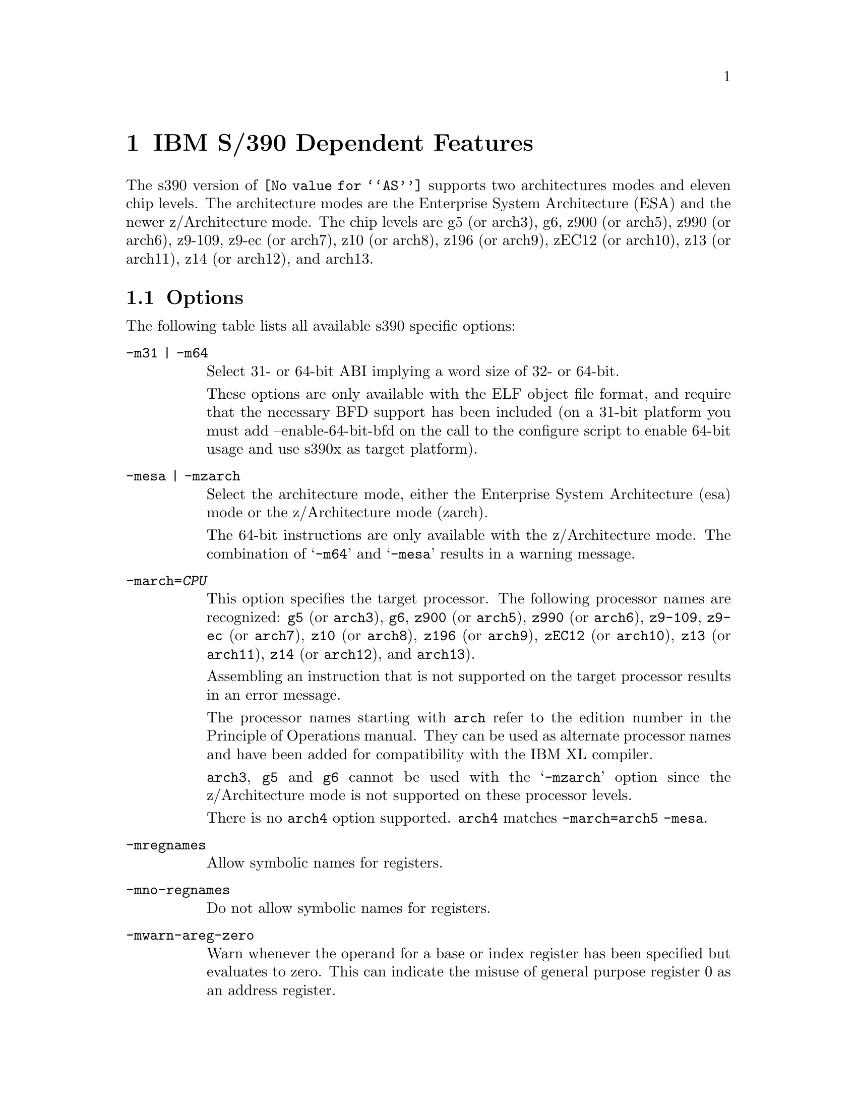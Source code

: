 @c Copyright (C) 2009-2019 Free Software Foundation, Inc.
@c This is part of the GAS manual.
@c For copying conditions, see the file as.texinfo.
@ifset GENERIC
@page
@node S/390-Dependent
@chapter IBM S/390 Dependent Features
@end ifset
@ifclear GENERIC
@node Machine Dependencies
@chapter IBM S/390 Dependent Features
@end ifclear

@cindex s390 support

The s390 version of @code{@value{AS}} supports two architectures modes
and eleven chip levels. The architecture modes are the Enterprise System
Architecture (ESA) and the newer z/Architecture mode. The chip levels
are g5 (or arch3), g6, z900 (or arch5), z990 (or arch6), z9-109, z9-ec
(or arch7), z10 (or arch8), z196 (or arch9), zEC12 (or arch10), z13
(or arch11), z14 (or arch12), and arch13.

@menu
* s390 Options::                Command-line Options.
* s390 Characters::		Special Characters.
* s390 Syntax::                 Assembler Instruction syntax.
* s390 Directives::             Assembler Directives.
* s390 Floating Point::         Floating Point.
@end menu

@node s390 Options
@section Options
@cindex options for s390
@cindex s390 options

The following table lists all available s390 specific options:

@table @code
@cindex @samp{-m31} option, s390
@cindex @samp{-m64} option, s390
@item -m31 | -m64
Select 31- or 64-bit ABI implying a word size of 32- or 64-bit.

These options are only available with the ELF object file format, and
require that the necessary BFD support has been included (on a 31-bit
platform you must add --enable-64-bit-bfd on the call to the configure
script to enable 64-bit usage and use s390x as target platform).

@cindex @samp{-mesa} option, s390
@cindex @samp{-mzarch} option, s390
@item -mesa | -mzarch
Select the architecture mode, either the Enterprise System Architecture
(esa) mode or the z/Architecture mode (zarch).

The 64-bit instructions are only available with the z/Architecture mode.
The combination of @samp{-m64} and @samp{-mesa} results in a warning
message.

@cindex @samp{-march=} option, s390
@item -march=@var{CPU}
This option specifies the target processor. The following processor names
are recognized:
@code{g5} (or @code{arch3}),
@code{g6},
@code{z900} (or @code{arch5}),
@code{z990} (or @code{arch6}),
@code{z9-109},
@code{z9-ec} (or @code{arch7}),
@code{z10} (or @code{arch8}),
@code{z196} (or @code{arch9}),
@code{zEC12} (or @code{arch10}),
@code{z13} (or @code{arch11}),
@code{z14} (or @code{arch12}), and
@code{arch13}).

Assembling an instruction that is not supported on the target
processor results in an error message.

The processor names starting with @code{arch} refer to the edition
number in the Principle of Operations manual.  They can be used as
alternate processor names and have been added for compatibility with
the IBM XL compiler.

@code{arch3}, @code{g5} and @code{g6} cannot be used with the
@samp{-mzarch} option since the z/Architecture mode is not supported
on these processor levels.

There is no @code{arch4} option supported. @code{arch4} matches
@code{-march=arch5 -mesa}.

@cindex @samp{-mregnames} option, s390
@item -mregnames
Allow symbolic names for registers.

@cindex @samp{-mno-regnames} option, s390
@item -mno-regnames
Do not allow symbolic names for registers.

@cindex @samp{-mwarn-areg-zero} option, s390
@item -mwarn-areg-zero
Warn whenever the operand for a base or index register has been specified
but evaluates to zero. This can indicate the misuse of general purpose
register 0 as an address register.

@end table

@node s390 Characters
@section Special Characters
@cindex line comment character, s390
@cindex s390 line comment character

@samp{#} is the line comment character.

If a @samp{#} appears as the first character of a line then the whole
line is treated as a comment, but in this case the line could also be
a logical line number directive (@pxref{Comments}) or a preprocessor
control command (@pxref{Preprocessing}).

@cindex line separator, s390
@cindex statement separator, s390
@cindex s390 line separator
The @samp{;} character can be used instead of a newline to separate
statements.

@node s390 Syntax
@section Instruction syntax
@cindex instruction syntax, s390
@cindex s390 instruction syntax

The assembler syntax closely follows the syntax outlined in
Enterprise Systems Architecture/390 Principles of Operation (SA22-7201)
and the z/Architecture Principles of Operation (SA22-7832).

Each instruction has two major parts, the instruction mnemonic
and the instruction operands. The instruction format varies.

@menu
* s390 Register::               Register Naming
* s390 Mnemonics::              Instruction Mnemonics
* s390 Operands::               Instruction Operands
* s390 Formats::                Instruction Formats
* s390 Aliases::		Instruction Aliases
* s390 Operand Modifier::       Instruction Operand Modifier
* s390 Instruction Marker::     Instruction Marker
* s390 Literal Pool Entries::   Literal Pool Entries
@end menu

@node s390 Register
@subsection Register naming
@cindex register naming, s390
@cindex s390 register naming

The @code{@value{AS}} recognizes a number of predefined symbols for the
various processor registers. A register specification in one of the
instruction formats is an unsigned integer between 0 and 15. The specific
instruction and the position of the register in the instruction format
denotes the type of the register. The register symbols are prefixed with
@samp{%}:

@display
@multitable {%rN} {the 16 general purpose registers, 0 <= N <= 15}
@item %rN @tab the 16 general purpose registers, 0 <= N <= 15
@item %fN @tab the 16 floating point registers, 0 <= N <= 15
@item %aN @tab the 16 access registers, 0 <= N <= 15
@item %cN @tab the 16 control registers, 0 <= N <= 15
@item %lit @tab an alias for the general purpose register %r13
@item %sp @tab an alias for the general purpose register %r15
@end multitable
@end display

@node s390 Mnemonics
@subsection Instruction Mnemonics
@cindex instruction mnemonics, s390
@cindex s390 instruction mnemonics

All instructions documented in the Principles of Operation are supported
with the mnemonic and order of operands as described.
The instruction mnemonic identifies the instruction format
(@ref{s390 Formats}) and the specific operation code for the instruction.
For example, the @samp{lr} mnemonic denotes the instruction format @samp{RR}
with the operation code @samp{0x18}.

The definition of the various mnemonics follows a scheme, where the first
character usually hint at the type of the instruction:

@display
@multitable {sla, sll} {if r is the last character the instruction operates on registers}
@item a @tab add instruction, for example @samp{al} for add logical 32-bit
@item b @tab branch instruction, for example @samp{bc} for branch on condition
@item c @tab compare or convert instruction, for example @samp{cr} for compare
register 32-bit
@item d @tab divide instruction, for example @samp{dlr} devide logical register
64-bit to 32-bit
@item i @tab insert instruction, for example @samp{ic} insert character
@item l @tab load instruction, for example @samp{ltr} load and test register
@item mv @tab move instruction, for example @samp{mvc} move character
@item m @tab multiply instruction, for example @samp{mh} multiply halfword
@item n @tab and instruction, for example @samp{ni} and immediate
@item o @tab or instruction, for example @samp{oc} or character
@item sla, sll @tab shift left single instruction
@item sra, srl @tab shift right single instruction
@item st @tab store instruction, for example @samp{stm} store multiple
@item s @tab subtract instruction, for example @samp{slr} subtract
logical 32-bit
@item t @tab test or translate instruction, of example @samp{tm} test under mask
@item x @tab exclusive or instruction, for example @samp{xc} exclusive or
character
@end multitable
@end display

Certain characters at the end of the mnemonic may describe a property
of the instruction:

@display
@multitable {c} {if r is the last character the instruction operates on registers}
@item c @tab the instruction uses a 8-bit character operand
@item f @tab the instruction extends a 32-bit operand to 64 bit
@item g @tab the operands are treated as 64-bit values
@item h @tab the operand uses a 16-bit halfword operand
@item i @tab the instruction uses an immediate operand
@item l @tab the instruction uses unsigned, logical operands
@item m @tab the instruction uses a mask or operates on multiple values
@item r @tab if r is the last character, the instruction operates on registers
@item y @tab the instruction uses 20-bit displacements
@end multitable
@end display

There are many exceptions to the scheme outlined in the above lists, in
particular for the privileged instructions. For non-privileged
instruction it works quite well, for example the instruction @samp{clgfr}
c: compare instruction, l: unsigned operands, g: 64-bit operands,
f: 32- to 64-bit extension, r: register operands. The instruction compares
an 64-bit value in a register with the zero extended 32-bit value from
a second register.
For a complete list of all mnemonics see appendix B in the Principles
of Operation.

@node s390 Operands
@subsection Instruction Operands
@cindex instruction operands, s390
@cindex s390 instruction operands

Instruction operands can be grouped into three classes, operands located
in registers, immediate operands, and operands in storage.

A register operand can be located in general, floating-point, access,
or control register. The register is identified by a four-bit field.
The field containing the register operand is called the R field.

Immediate operands are contained within the instruction and can have
8, 16 or 32 bits. The field containing the immediate operand is called
the I field. Dependent on the instruction the I field is either signed
or unsigned.

A storage operand consists of an address and a length. The address of a
storage operands can be specified in any of these ways:

@itemize
@item The content of a single general R
@item The sum of the content of a general register called the base
register B plus the content of a displacement field D
@item The sum of the contents of two general registers called the
index register X and the base register B plus the content of a
displacement field
@item The sum of the current instruction address and a 32-bit signed
immediate field multiplied by two.
@end itemize

The length of a storage operand can be:

@itemize
@item Implied by the instruction
@item Specified by a bitmask
@item Specified by a four-bit or eight-bit length field L
@item Specified by the content of a general register
@end itemize

The notation for storage operand addresses formed from multiple fields is
as follows:

@table @code
@item Dn(Bn)
the address for operand number n is formed from the content of general
register Bn called the base register and the displacement field Dn.
@item Dn(Xn,Bn)
the address for operand number n is formed from the content of general
register Xn called the index register, general register Bn called the
base register and the displacement field Dn.
@item Dn(Ln,Bn)
the address for operand number n is formed from the content of general
register Bn called the base register and the displacement field Dn.
The length of the operand n is specified by the field Ln.
@end table

The base registers Bn and the index registers Xn of a storage operand can
be skipped. If Bn and Xn are skipped, a zero will be stored to the operand
field. The notation changes as follows:

@display
@multitable @columnfractions 0.30 0.30
@headitem full notation @tab short notation
@item Dn(0,Bn) @tab Dn(Bn)
@item Dn(0,0) @tab Dn
@item Dn(0) @tab Dn
@item Dn(Ln,0) @tab Dn(Ln)
@end multitable
@end display


@node s390 Formats
@subsection Instruction Formats
@cindex instruction formats, s390
@cindex s390 instruction formats

The Principles of Operation manuals lists 26 instruction formats where
some of the formats have multiple variants. For the @samp{.insn}
pseudo directive the assembler recognizes some of the formats.
Typically, the most general variant of the instruction format is used
by the @samp{.insn} directive.

The following table lists the abbreviations used in the table of
instruction formats:

@display
@multitable {OpCode / OpCd} {Displacement lower 12 bits for operand x.}
@item OpCode / OpCd @tab Part of the op code.
@item Bx @tab Base register number for operand x.
@item Dx @tab Displacement for operand x.
@item DLx @tab Displacement lower 12 bits for operand x.
@item DHx @tab Displacement higher 8-bits for operand x.
@item Rx @tab Register number for operand x.
@item Xx @tab Index register number for operand x.
@item Ix @tab Signed immediate for operand x.
@item Ux @tab Unsigned immediate for operand x.
@end multitable
@end display

An instruction is two, four, or six bytes in length and must be aligned
on a 2 byte boundary. The first two bits of the instruction specify the
length of the instruction, 00 indicates a two byte instruction, 01 and 10
indicates a four byte instruction, and 11 indicates a six byte instruction.

The following table lists the s390 instruction formats that are available
with the @samp{.insn} pseudo directive:

@table @code
@item E format
@verbatim
+-------------+
|    OpCode   |
+-------------+
0            15
@end verbatim

@item RI format: <insn> R1,I2
@verbatim
+--------+----+----+------------------+
| OpCode | R1 |OpCd|        I2        |
+--------+----+----+------------------+
0        8    12   16                31
@end verbatim

@item RIE format: <insn> R1,R3,I2
@verbatim
+--------+----+----+------------------+--------+--------+
| OpCode | R1 | R3 |        I2        |////////| OpCode |
+--------+----+----+------------------+--------+--------+
0        8    12   16                 32       40      47
@end verbatim

@item RIL format: <insn> R1,I2
@verbatim
+--------+----+----+------------------------------------+
| OpCode | R1 |OpCd|                  I2                |
+--------+----+----+------------------------------------+
0        8    12   16                                  47
@end verbatim

@item RILU format: <insn> R1,U2
@verbatim
+--------+----+----+------------------------------------+
| OpCode | R1 |OpCd|                  U2                |
+--------+----+----+------------------------------------+
0        8    12   16                                  47
@end verbatim

@item RIS format: <insn> R1,I2,M3,D4(B4)
@verbatim
+--------+----+----+----+-------------+--------+--------+
| OpCode | R1 | M3 | B4 |     D4      |   I2   | Opcode |
+--------+----+----+----+-------------+--------+--------+
0        8    12   16   20            32       36      47
@end verbatim

@item RR format: <insn> R1,R2
@verbatim
+--------+----+----+
| OpCode | R1 | R2 |
+--------+----+----+
0        8    12  15
@end verbatim

@item RRE format: <insn> R1,R2
@verbatim
+------------------+--------+----+----+
|      OpCode      |////////| R1 | R2 |
+------------------+--------+----+----+
0                  16       24   28  31
@end verbatim

@item RRF format: <insn> R1,R2,R3,M4
@verbatim
+------------------+----+----+----+----+
|      OpCode      | R3 | M4 | R1 | R2 |
+------------------+----+----+----+----+
0                  16   20   24   28  31
@end verbatim

@item RRS format: <insn> R1,R2,M3,D4(B4)
@verbatim
+--------+----+----+----+-------------+----+----+--------+
| OpCode | R1 | R3 | B4 |     D4      | M3 |////| OpCode |
+--------+----+----+----+-------------+----+----+--------+
0        8    12   16   20            32   36   40      47
@end verbatim

@item RS format: <insn> R1,R3,D2(B2)
@verbatim
+--------+----+----+----+-------------+
| OpCode | R1 | R3 | B2 |     D2      |
+--------+----+----+----+-------------+
0        8    12   16   20           31
@end verbatim

@item RSE format: <insn> R1,R3,D2(B2)
@verbatim
+--------+----+----+----+-------------+--------+--------+
| OpCode | R1 | R3 | B2 |     D2      |////////| OpCode |
+--------+----+----+----+-------------+--------+--------+
0        8    12   16   20            32       40      47
@end verbatim

@item RSI format: <insn> R1,R3,I2
@verbatim
+--------+----+----+------------------------------------+
| OpCode | R1 | R3 |                  I2                |
+--------+----+----+------------------------------------+
0        8    12   16                                  47
@end verbatim

@item RSY format: <insn> R1,R3,D2(B2)
@verbatim
+--------+----+----+----+-------------+--------+--------+
| OpCode | R1 | R3 | B2 |    DL2      |  DH2   | OpCode |
+--------+----+----+----+-------------+--------+--------+
0        8    12   16   20            32       40      47
@end verbatim

@item RX format: <insn> R1,D2(X2,B2)
@verbatim
+--------+----+----+----+-------------+
| OpCode | R1 | X2 | B2 |     D2      |
+--------+----+----+----+-------------+
0        8    12   16   20           31
@end verbatim

@item RXE format: <insn> R1,D2(X2,B2)
@verbatim
+--------+----+----+----+-------------+--------+--------+
| OpCode | R1 | X2 | B2 |     D2      |////////| OpCode |
+--------+----+----+----+-------------+--------+--------+
0        8    12   16   20            32       40      47
@end verbatim

@item RXF format: <insn> R1,R3,D2(X2,B2)
@verbatim
+--------+----+----+----+-------------+----+---+--------+
| OpCode | R3 | X2 | B2 |     D2      | R1 |///| OpCode |
+--------+----+----+----+-------------+----+---+--------+
0        8    12   16   20            32   36  40      47
@end verbatim

@item RXY format: <insn> R1,D2(X2,B2)
@verbatim
+--------+----+----+----+-------------+--------+--------+
| OpCode | R1 | X2 | B2 |     DL2     |   DH2  | OpCode |
+--------+----+----+----+-------------+--------+--------+
0        8    12   16   20            32   36   40      47
@end verbatim

@item S format: <insn> D2(B2)
@verbatim
+------------------+----+-------------+
|      OpCode      | B2 |     D2      |
+------------------+----+-------------+
0                  16   20           31
@end verbatim

@item SI format: <insn> D1(B1),I2
@verbatim
+--------+---------+----+-------------+
| OpCode |   I2    | B1 |     D1      |
+--------+---------+----+-------------+
0        8         16   20           31
@end verbatim

@item SIY format: <insn> D1(B1),U2
@verbatim
+--------+---------+----+-------------+--------+--------+
| OpCode |   I2    | B1 |     DL1     |  DH1   | OpCode |
+--------+---------+----+-------------+--------+--------+
0        8         16   20            32   36   40      47
@end verbatim

@item SIL format: <insn> D1(B1),I2
@verbatim
+------------------+----+-------------+-----------------+
|      OpCode      | B1 |      D1     |       I2        |
+------------------+----+-------------+-----------------+
0                  16   20            32               47
@end verbatim

@item SS format: <insn> D1(R1,B1),D2(B3),R3
@verbatim
+--------+----+----+----+-------------+----+------------+
| OpCode | R1 | R3 | B1 |     D1      | B2 |     D2     |
+--------+----+----+----+-------------+----+------------+
0        8    12   16   20            32   36          47
@end verbatim

@item SSE format: <insn> D1(B1),D2(B2)
@verbatim
+------------------+----+-------------+----+------------+
|      OpCode      | B1 |     D1      | B2 |     D2     |
+------------------+----+-------------+----+------------+
0        8    12   16   20            32   36           47
@end verbatim

@item SSF format: <insn> D1(B1),D2(B2),R3
@verbatim
+--------+----+----+----+-------------+----+------------+
| OpCode | R3 |OpCd| B1 |     D1      | B2 |     D2     |
+--------+----+----+----+-------------+----+------------+
0        8    12   16   20            32   36           47
@end verbatim

@end table

For the complete list of all instruction format variants see the
Principles of Operation manuals.

@node s390 Aliases
@subsection Instruction Aliases
@cindex instruction aliases, s390
@cindex s390 instruction aliases

A specific bit pattern can have multiple mnemonics, for example
the bit pattern @samp{0xa7000000} has the mnemonics @samp{tmh} and
@samp{tmlh}. In addition, there are a number of mnemonics recognized by
@code{@value{AS}} that are not present in the Principles of Operation.
These are the short forms of the branch instructions, where the condition
code mask operand is encoded in the mnemonic. This is relevant for the
branch instructions, the compare and branch instructions, and the
compare and trap instructions.

For the branch instructions there are 20 condition code strings that can
be used as part of the mnemonic in place of a mask operand in the instruction
format:

@display
@multitable @columnfractions .30 .30
@headitem instruction @tab short form
@item bcr   M1,R2  @tab  b<m>r  R2
@item bc    M1,D2(X2,B2) @tab  b<m>   D2(X2,B2)
@item brc   M1,I2 @tab j<m>   I2
@item brcl  M1,I2 @tab jg<m>  I2
@end multitable
@end display

In the mnemonic for a branch instruction the condition code string <m>
can be any of the following:

@display
@multitable {nle} {jump on not zero / if not zeros}
@item o @tab jump on overflow / if ones
@item h @tab jump on A high
@item p @tab jump on plus
@item nle @tab jump on not low or equal
@item l @tab jump on A low
@item m @tab jump on minus
@item nhe @tab jump on not high or equal
@item lh @tab jump on low or high
@item ne @tab jump on A not equal B
@item nz @tab jump on not zero / if not zeros
@item e @tab jump on A equal B
@item z @tab jump on zero / if zeroes
@item nlh @tab jump on not low or high
@item he @tab jump on high or equal
@item nl @tab jump on A not low
@item nm @tab jump on not minus / if not mixed
@item le @tab jump on low or equal
@item nh @tab jump on A not high
@item np @tab jump on not plus
@item no @tab jump on not overflow / if not ones
@end multitable
@end display

For the compare and branch, and compare and trap instructions there
are 12 condition code strings that can be used as part of the mnemonic in
place of a mask operand in the instruction format:

@display
@multitable @columnfractions .40 .40
@headitem instruction @tab short form
@item crb    R1,R2,M3,D4(B4)  @tab  crb<m>    R1,R2,D4(B4)
@item cgrb   R1,R2,M3,D4(B4)  @tab  cgrb<m>   R1,R2,D4(B4)
@item crj    R1,R2,M3,I4  @tab  crj<m>    R1,R2,I4
@item cgrj   R1,R2,M3,I4  @tab  cgrj<m>   R1,R2,I4
@item cib    R1,I2,M3,D4(B4)  @tab  cib<m>    R1,I2,D4(B4)
@item cgib   R1,I2,M3,D4(B4)  @tab  cgib<m>   R1,I2,D4(B4)
@item cij    R1,I2,M3,I4  @tab  cij<m>    R1,I2,I4
@item cgij   R1,I2,M3,I4  @tab  cgij<m>   R1,I2,I4
@item crt    R1,R2,M3  @tab  crt<m>    R1,R2
@item cgrt   R1,R2,M3  @tab  cgrt<m>   R1,R2
@item cit    R1,I2,M3  @tab  cit<m>    R1,I2
@item cgit   R1,I2,M3  @tab  cgit<m>   R1,I2
@item clrb   R1,R2,M3,D4(B4)  @tab  clrb<m>   R1,R2,D4(B4)
@item clgrb  R1,R2,M3,D4(B4)  @tab  clgrb<m>  R1,R2,D4(B4)
@item clrj   R1,R2,M3,I4  @tab  clrj<m>   R1,R2,I4
@item clgrj  R1,R2,M3,I4  @tab  clgrj<m>  R1,R2,I4
@item clib   R1,I2,M3,D4(B4)  @tab  clib<m>   R1,I2,D4(B4)
@item clgib  R1,I2,M3,D4(B4)  @tab  clgib<m>  R1,I2,D4(B4)
@item clij   R1,I2,M3,I4  @tab  clij<m>   R1,I2,I4
@item clgij  R1,I2,M3,I4  @tab  clgij<m>  R1,I2,I4
@item clrt   R1,R2,M3  @tab  clrt<m>   R1,R2
@item clgrt  R1,R2,M3  @tab  clgrt<m>  R1,R2
@item clfit  R1,I2,M3  @tab  clfit<m>  R1,I2
@item clgit  R1,I2,M3  @tab  clgit<m>  R1,I2
@end multitable
@end display

In the mnemonic for a compare and branch and compare and trap instruction
the condition code string <m> can be any of the following:

@display
@multitable {nle} {jump on not zero / if not zeros}
@item h @tab jump on A high
@item nle @tab jump on not low or equal
@item l @tab jump on A low
@item nhe @tab jump on not high or equal
@item ne @tab jump on A not equal B
@item lh @tab jump on low or high
@item e @tab jump on A equal B
@item nlh @tab jump on not low or high
@item nl @tab jump on A not low
@item he @tab jump on high or equal
@item nh @tab jump on A not high
@item le @tab jump on low or equal
@end multitable
@end display

@node s390 Operand Modifier
@subsection Instruction Operand Modifier
@cindex instruction operand modifier, s390
@cindex s390 instruction operand modifier

If a symbol modifier is attached to a symbol in an expression for an
instruction operand field, the symbol term is replaced with a reference
to an object in the global offset table (GOT) or the procedure linkage
table (PLT). The following expressions are allowed:
@samp{symbol@@modifier + constant},
@samp{symbol@@modifier + label + constant}, and
@samp{symbol@@modifier - label + constant}.
The term @samp{symbol} is the symbol that will be entered into the GOT or
PLT, @samp{label} is a local label, and @samp{constant} is an arbitrary
expression that the assembler can evaluate to a constant value.

The term @samp{(symbol + constant1)@@modifier +/- label + constant2}
is also accepted but a warning message is printed and the term is
converted to @samp{symbol@@modifier +/- label + constant1 + constant2}.

@table @code
@item @@got
@itemx @@got12
The @@got modifier can be used for displacement fields, 16-bit immediate
fields and 32-bit pc-relative immediate fields. The @@got12 modifier is
synonym to @@got. The symbol is added to the GOT. For displacement
fields and 16-bit immediate fields the symbol term is replaced with
the offset from the start of the GOT to the GOT slot for the symbol.
For a 32-bit pc-relative field the pc-relative offset to the GOT
slot from the current instruction address is used.
@item @@gotent
The @@gotent modifier can be used for 32-bit pc-relative immediate fields.
The symbol is added to the GOT and the symbol term is replaced with
the pc-relative offset from the current instruction to the GOT slot for the
symbol.
@item @@gotoff
The @@gotoff modifier can be used for 16-bit immediate fields. The symbol
term is replaced with the offset from the start of the GOT to the
address of the symbol.
@item @@gotplt
The @@gotplt modifier can be used for displacement fields, 16-bit immediate
fields, and 32-bit pc-relative immediate fields. A procedure linkage
table entry is generated for the symbol and a jump slot for the symbol
is added to the GOT. For displacement fields and 16-bit immediate
fields the symbol term is replaced with the offset from the start of the
GOT to the jump slot for the symbol. For a 32-bit pc-relative field
the pc-relative offset to the jump slot from the current instruction
address is used.
@item @@plt
The @@plt modifier can be used for 16-bit and 32-bit pc-relative immediate
fields. A procedure linkage table entry is generated for the symbol.
The symbol term is replaced with the relative offset from the current
instruction to the PLT entry for the symbol.
@item @@pltoff
The @@pltoff modifier can be used for 16-bit immediate fields. The symbol
term is replaced with the offset from the start of the PLT to the address
of the symbol.
@item @@gotntpoff
The @@gotntpoff modifier can be used for displacement fields. The symbol
is added to the static TLS block and the negated offset to the symbol
in the static TLS block is added to the GOT. The symbol term is replaced
with the offset to the GOT slot from the start of the GOT.
@item @@indntpoff
The @@indntpoff modifier can be used for 32-bit pc-relative immediate
fields. The symbol is added to the static TLS block and the negated offset
to the symbol in the static TLS block is added to the GOT. The symbol term
is replaced with the pc-relative offset to the GOT slot from the current
instruction address.
@end table

For more information about the thread local storage modifiers
@samp{gotntpoff} and @samp{indntpoff} see the ELF extension documentation
@samp{ELF Handling For Thread-Local Storage}.

@node s390 Instruction Marker
@subsection Instruction Marker
@cindex instruction marker, s390
@cindex s390 instruction marker

The thread local storage instruction markers are used by the linker to
perform code optimization.

@table @code
@item :tls_load
The :tls_load marker is used to flag the load instruction in the initial
exec TLS model that retrieves the offset from the thread pointer to a
thread local storage variable from the GOT.
@item :tls_gdcall
The :tls_gdcall marker is used to flag the branch-and-save instruction to
the __tls_get_offset function in the global dynamic TLS model.
@item :tls_ldcall
The :tls_ldcall marker is used to flag the branch-and-save instruction to
the __tls_get_offset function in the local dynamic TLS model.
@end table

For more information about the thread local storage instruction marker
and the linker optimizations see the ELF extension documentation
@samp{ELF Handling For Thread-Local Storage}.

@node s390 Literal Pool Entries
@subsection Literal Pool Entries
@cindex literal pool entries, s390
@cindex s390 literal pool entries

A literal pool is a collection of values. To access the values a pointer
to the literal pool is loaded to a register, the literal pool register.
Usually, register %r13 is used as the literal pool register
(@ref{s390 Register}). Literal pool entries are created by adding the
suffix :lit1, :lit2, :lit4, or :lit8 to the end of an expression for an
instruction operand. The expression is added to the literal pool and the
operand is replaced with the offset to the literal in the literal pool.

@table @code
@item :lit1
The literal pool entry is created as an 8-bit value. An operand modifier
must not be used for the original expression.
@item :lit2
The literal pool entry is created as a 16 bit value. The operand modifier
@@got may be used in the original expression. The term @samp{x@@got:lit2}
will put the got offset for the global symbol x to the literal pool as
16 bit value.
@item :lit4
The literal pool entry is created as a 32-bit value. The operand modifier
@@got and @@plt may be used in the original expression. The term
@samp{x@@got:lit4} will put the got offset for the global symbol x to the
literal pool as a 32-bit value. The term @samp{x@@plt:lit4} will put the
plt offset for the global symbol x to the literal pool as a 32-bit value.
@item :lit8
The literal pool entry is created as a 64-bit value. The operand modifier
@@got and @@plt may be used in the original expression. The term
@samp{x@@got:lit8} will put the got offset for the global symbol x to the
literal pool as a 64-bit value. The term @samp{x@@plt:lit8} will put the
plt offset for the global symbol x to the literal pool as a 64-bit value.
@end table

The assembler directive @samp{.ltorg} is used to emit all literal pool
entries to the current position.

@node s390 Directives
@section Assembler Directives

@code{@value{AS}} for s390 supports all of the standard ELF
assembler directives as outlined in the main part of this document.
Some directives have been extended and there are some additional
directives, which are only available for the s390 @code{@value{AS}}.

@table @code
@cindex @code{.insn} directive, s390
@item .insn
This directive permits the numeric representation of an instructions
and makes the assembler insert the operands according to one of the
instructions formats for @samp{.insn} (@ref{s390 Formats}).
For example, the instruction @samp{l %r1,24(%r15)} could be written as
@samp{.insn rx,0x58000000,%r1,24(%r15)}.
@cindex @code{.short} directive, s390
@cindex @code{.long} directive, s390
@cindex @code{.quad} directive, s390
@item .short
@itemx .long
@itemx .quad
This directive places one or more 16-bit (.short), 32-bit (.long), or
64-bit (.quad) values into the current section. If an ELF or TLS modifier
is used only the following expressions are allowed:
@samp{symbol@@modifier + constant},
@samp{symbol@@modifier + label + constant}, and
@samp{symbol@@modifier - label + constant}.
The following modifiers are available:
@table @code
@item @@got
@itemx @@got12
The @@got modifier can be used for .short, .long and .quad. The @@got12
modifier is synonym to @@got. The symbol is added to the GOT. The symbol
term is replaced with offset from the start of the GOT to the GOT slot for
the symbol.
@item @@gotoff
The @@gotoff modifier can be used for .short, .long and .quad. The symbol
term is replaced with the offset from the start of the GOT to the address
of the symbol.
@item @@gotplt
The @@gotplt modifier can be used for .long and .quad. A procedure linkage
table entry is generated for the symbol and a jump slot for the symbol
is added to the GOT. The symbol term is replaced with the offset from the
start of the GOT to the jump slot for the symbol.
@item @@plt
The @@plt modifier can be used for .long and .quad. A procedure linkage
table entry us generated for the symbol. The symbol term is replaced with
the address of the PLT entry for the symbol.
@item @@pltoff
The @@pltoff modifier can be used for .short, .long and .quad. The symbol
term is replaced with the offset from the start of the PLT to the address
of the symbol.
@item @@tlsgd
@itemx @@tlsldm
The @@tlsgd and @@tlsldm modifier can be used for .long and .quad. A
tls_index structure for the symbol is added to the GOT. The symbol term is
replaced with the offset from the start of the GOT to the tls_index structure.
@item @@gotntpoff
@itemx @@indntpoff
The @@gotntpoff and @@indntpoff modifier can be used for .long and .quad.
The symbol is added to the static TLS block and the negated offset to the
symbol in the static TLS block is added to the GOT. For @@gotntpoff the
symbol term is replaced with the offset from the start of the GOT to the
GOT slot, for @@indntpoff the symbol term is replaced with the address
of the GOT slot.
@item @@dtpoff
The @@dtpoff modifier can be used for .long and .quad. The symbol term
is replaced with the offset of the symbol relative to the start of the
TLS block it is contained in.
@item @@ntpoff
The @@ntpoff modifier can be used for .long and .quad. The symbol term
is replaced with the offset of the symbol relative to the TCB pointer.
@end table

For more information about the thread local storage modifiers see the
ELF extension documentation @samp{ELF Handling For Thread-Local Storage}.

@cindex @code{.ltorg} directive, s390
@item .ltorg
This directive causes the current contents of the literal pool to be
dumped to the current location (@ref{s390 Literal Pool Entries}).

@cindex @code{.machine} directive, s390
@item .machine @var{STRING}[+@var{EXTENSION}]@dots{}

This directive allows changing the machine for which code is
generated.  @code{string} may be any of the @code{-march=}
selection options, or @code{push}, or @code{pop}.  @code{.machine
push} saves the currently selected cpu, which may be restored with
@code{.machine pop}.  Be aware that the cpu string has to be put
into double quotes in case it contains characters not appropriate
for identifiers.  So you have to write @code{"z9-109"} instead of
just @code{z9-109}.  Extensions can be specified after the cpu
name, separated by plus characters.  Valid extensions are:
@code{htm},
@code{nohtm},
@code{vx},
@code{novx}.
They extend the basic instruction set with features from a higher
cpu level, or remove support for a feature from the given cpu
level.

Example: @code{z13+nohtm} allows all instructions of the z13 cpu
except instructions from the HTM facility.

@cindex @code{.machinemode} directive, s390
@item .machinemode string
This directive allows to change the architecture mode for which code
is being generated.  @code{string} may be @code{esa}, @code{zarch},
@code{zarch_nohighgprs}, @code{push}, or @code{pop}.
@code{.machinemode zarch_nohighgprs} can be used to prevent the
@code{highgprs} flag from being set in the ELF header of the output
file.  This is useful in situations where the code is gated with a
runtime check which makes sure that the code is only executed on
kernels providing the @code{highgprs} feature.
@code{.machinemode push} saves the currently selected mode, which may
be restored with @code{.machinemode pop}.
@end table

@node s390 Floating Point
@section Floating Point
@cindex floating point, s390
@cindex s390 floating point

The assembler recognizes both the @sc{ieee} floating-point instruction and
the hexadecimal floating-point instructions. The floating-point constructors
@samp{.float}, @samp{.single}, and @samp{.double} always emit the
@sc{ieee} format. To assemble hexadecimal floating-point constants the
@samp{.long} and @samp{.quad} directives must be used.
